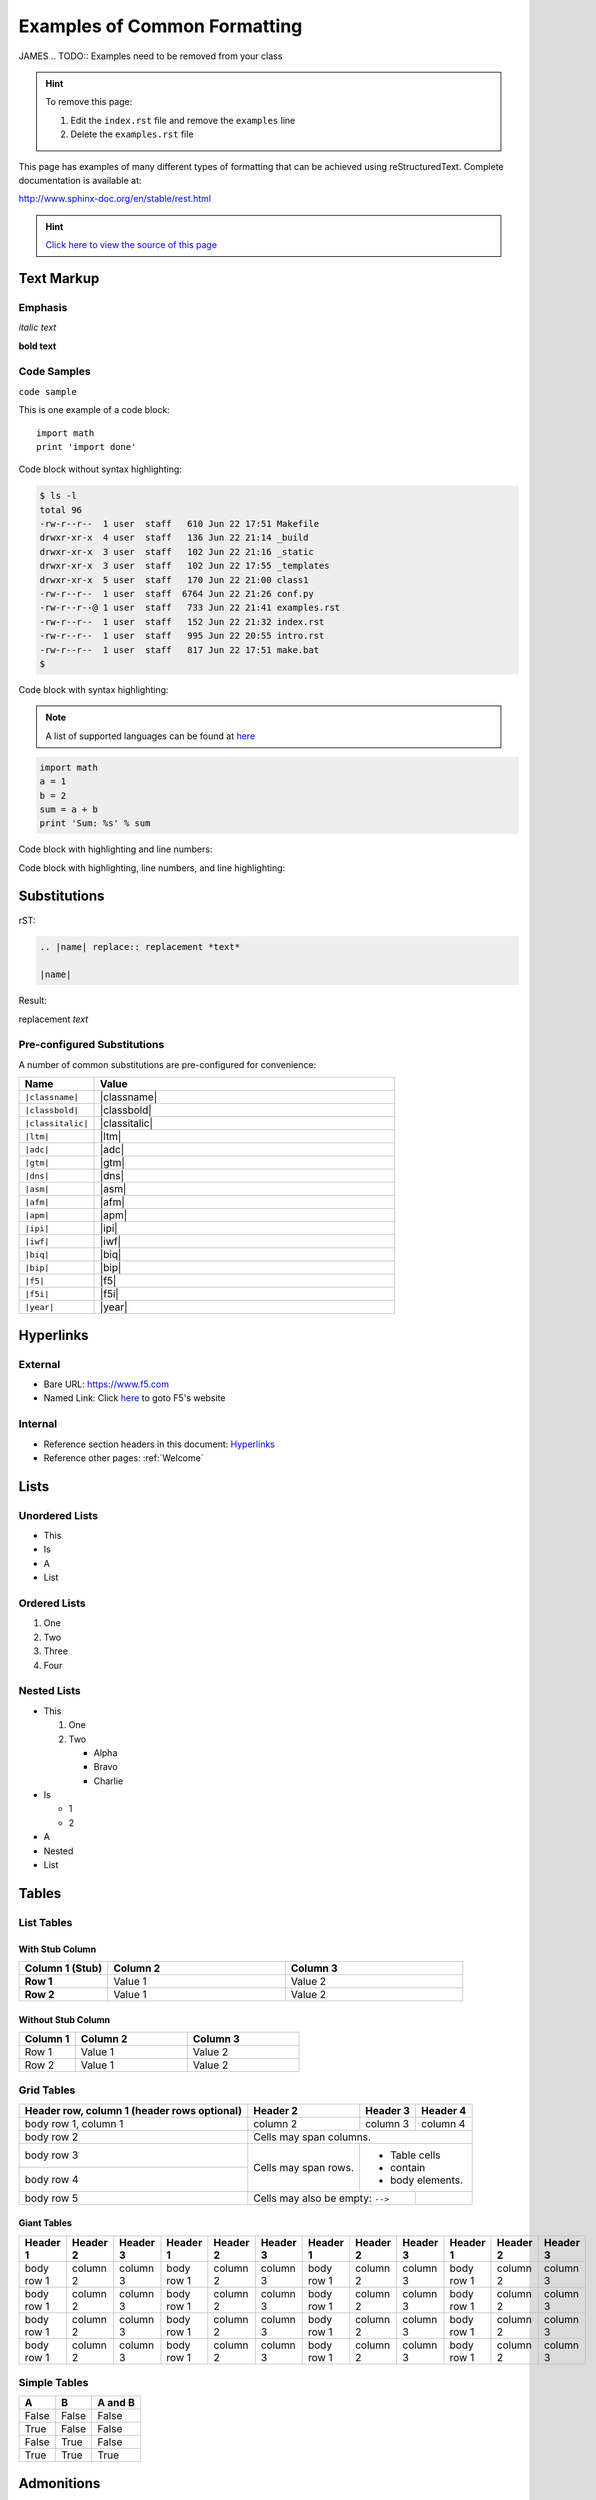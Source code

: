Examples of Common Formatting
=============================
JAMES
.. TODO:: Examples need to be removed from your class

.. HINT:: To remove this page:

   #. Edit the ``index.rst`` file and remove the ``examples`` line
   #. Delete the ``examples.rst`` file

This page has examples of many different types of formatting that can be
achieved using reStructuredText.  Complete documentation is available at:

http://www.sphinx-doc.org/en/stable/rest.html

.. HINT::
   `Click here to view the source of this page <_sources/examples.rst.txt>`__

Text Markup
-----------

Emphasis
~~~~~~~~

*italic text*

**bold text**

Code Samples
~~~~~~~~~~~~

``code sample``

This is one example of a code block::

    import math
    print 'import done'

Code block without syntax highlighting:

.. code::

   $ ls -l
   total 96
   -rw-r--r--  1 user  staff   610 Jun 22 17:51 Makefile
   drwxr-xr-x  4 user  staff   136 Jun 22 21:14 _build
   drwxr-xr-x  3 user  staff   102 Jun 22 21:16 _static
   drwxr-xr-x  3 user  staff   102 Jun 22 17:55 _templates
   drwxr-xr-x  5 user  staff   170 Jun 22 21:00 class1
   -rw-r--r--  1 user  staff  6764 Jun 22 21:26 conf.py
   -rw-r--r--@ 1 user  staff   733 Jun 22 21:41 examples.rst
   -rw-r--r--  1 user  staff   152 Jun 22 21:32 index.rst
   -rw-r--r--  1 user  staff   995 Jun 22 20:55 intro.rst
   -rw-r--r--  1 user  staff   817 Jun 22 17:51 make.bat
   $

Code block with syntax highlighting:

.. NOTE:: A list of supported languages can be found at
   `here <http://build-me-the-docs-please.readthedocs.io/en/latest/Using_Sphinx/ShowingCodeExamplesInSphinx.html#pygments-lexers>`__

.. code-block:: python

   import math
   a = 1
   b = 2
   sum = a + b
   print 'Sum: %s' % sum


Code block with highlighting and line numbers:

.. code-block:: python
   :linenos:

   import math
   a = 1
   b = 2
   sum = a + b
   print 'Sum: %s' % sum


Code block with highlighting, line numbers, and line highlighting:

.. code-block:: python
   :linenos:
   :emphasize-lines: 4-5

   import math
   a = 1
   b = 2
   sum = a + b
   print 'Sum: %s' % sum

Substitutions
-------------


rST:

.. code-block:: rst

   .. |name| replace:: replacement *text*

   |name|

Result:

.. |name| replace:: replacement *text*

|name|

Pre-configured Substitutions
~~~~~~~~~~~~~~~~~~~~~~~~~~~~

A number of common substitutions are pre-configured for convenience:

.. list-table::
   :header-rows: 1
   :widths: 20 80

   * - Name
     - Value
   * - ``|classname|``
     - |classname|
   * - ``|classbold|``
     - |classbold|
   * - ``|classitalic|``
     - |classitalic|
   * - ``|ltm|``
     - |ltm|
   * - ``|adc|``
     - |adc|
   * - ``|gtm|``
     - |gtm|
   * - ``|dns|``
     - |dns|
   * - ``|asm|``
     - |asm|
   * - ``|afm|``
     - |afm|
   * - ``|apm|``
     - |apm|
   * - ``|ipi|``
     - |ipi|
   * - ``|iwf|``
     - |iwf|
   * - ``|biq|``
     - |biq|
   * - ``|bip|``
     - |bip|
   * - ``|f5|``
     - |f5|
   * - ``|f5i|``
     - |f5i|
   * - ``|year|``
     - |year|

Hyperlinks
----------

External
~~~~~~~~

- Bare URL: https://www.f5.com
- Named Link: Click `here <https://www.f5.com>`__ to goto F5's website

Internal
~~~~~~~~

- Reference section headers in this document: `Hyperlinks <#hyperlinks>`__
- Reference other pages: :ref:`Welcome`



Lists
-----

Unordered Lists
~~~~~~~~~~~~~~~

- This
- Is
- A
- List

Ordered Lists
~~~~~~~~~~~~~

#. One
#. Two
#. Three
#. Four

Nested Lists
~~~~~~~~~~~~

- This

  #. One
  #. Two

     - Alpha
     - Bravo
     - Charlie

- Is

  - 1
  - 2

- A
- Nested
- List

Tables
------

List Tables
~~~~~~~~~~~

With Stub Column
^^^^^^^^^^^^^^^^

.. list-table::
    :widths: 20 40 40
    :header-rows: 1
    :stub-columns: 1

    * - **Column 1 (Stub)**
      - **Column 2**
      - **Column 3**
    * - Row 1
      - Value 1
      - Value 2
    * - Row 2
      - Value 1
      - Value 2

Without Stub Column
^^^^^^^^^^^^^^^^^^^

.. list-table::
    :widths: 20 40 40
    :header-rows: 1

    * - **Column 1**
      - **Column 2**
      - **Column 3**
    * - Row 1
      - Value 1
      - Value 2
    * - Row 2
      - Value 1
      - Value 2

Grid Tables
~~~~~~~~~~~

+------------------------+------------+----------+----------+
| Header row, column 1   | Header 2   | Header 3 | Header 4 |
| (header rows optional) |            |          |          |
+========================+============+==========+==========+
| body row 1, column 1   | column 2   | column 3 | column 4 |
+------------------------+------------+----------+----------+
| body row 2             | Cells may span columns.          |
+------------------------+------------+---------------------+
| body row 3             | Cells may  | - Table cells       |
+------------------------+ span rows. | - contain           |
| body row 4             |            | - body elements.    |
+------------------------+------------+----------+----------+
| body row 5             | Cells may also be     |          |
|                        | empty: ``-->``        |          |
+------------------------+-----------------------+----------+

Giant Tables
^^^^^^^^^^^^

+------------+------------+-----------+------------+------------+-----------+------------+------------+-----------+------------+------------+-----------+
| Header 1   | Header 2   | Header 3  | Header 1   | Header 2   | Header 3  | Header 1   | Header 2   | Header 3  | Header 1   | Header 2   | Header 3  |
+============+============+===========+============+============+===========+============+============+===========+============+============+===========+
| body row 1 | column 2   | column 3  | body row 1 | column 2   | column 3  | body row 1 | column 2   | column 3  | body row 1 | column 2   | column 3  |
+------------+------------+-----------+------------+------------+-----------+------------+------------+-----------+------------+------------+-----------+
| body row 1 | column 2   | column 3  | body row 1 | column 2   | column 3  | body row 1 | column 2   | column 3  | body row 1 | column 2   | column 3  |
+------------+------------+-----------+------------+------------+-----------+------------+------------+-----------+------------+------------+-----------+
| body row 1 | column 2   | column 3  | body row 1 | column 2   | column 3  | body row 1 | column 2   | column 3  | body row 1 | column 2   | column 3  |
+------------+------------+-----------+------------+------------+-----------+------------+------------+-----------+------------+------------+-----------+
| body row 1 | column 2   | column 3  | body row 1 | column 2   | column 3  | body row 1 | column 2   | column 3  | body row 1 | column 2   | column 3  |
+------------+------------+-----------+------------+------------+-----------+------------+------------+-----------+------------+------------+-----------+

Simple Tables
~~~~~~~~~~~~~

=====  =====  =======
A      B      A and B
=====  =====  =======
False  False  False
True   False  False
False  True   False
True   True   True
=====  =====  =======

Admonitions
-----------

Admonitions (a.k.a Callouts) can be used to make important information stand
out.  Examples of different admonitions are shown below.

**When including TMSH commands please use the TMSH admonition**

TMSH
~~~~

.. admonition:: TMSH

   tmsh show sys hardware

Hint
~~~~

.. HINT::
   This is a HINT admonition

Important
~~~~~~~~~

.. IMPORTANT::
   This is a IMPORTANT admonition

Tip
~~~

.. TIP::
   This is a TIP admonition

Note
~~~~

.. NOTE::
   This is a NOTE admonition

Attention
~~~~~~~~~

.. ATTENTION::
   This is a ATTENTION admonition

Caution
~~~~~~~

.. CAUTION::
   This is a CAUTION admonition


Warning
~~~~~~~

.. WARNING::
   This is a WARNING admonition

Error
~~~~~

.. ERROR::
   This is a ERROR admonition

Danger
~~~~~~

.. DANGER::
   This is a DANGER admonition

TODO's
------

TODO items can be marked in your docs.  By default the item will be included
in the generated docs and a build warning will be printed.

To change the defaults edit ``conf.py`` and look modify

.. code-block:: python

   todo_emit_warnings = True
   todo_include_todos = True

Here is the rST code for a TODO:

.. code-block:: rst

   .. TODO:: This is my example todo.  Please ignore me.

   .. TODO:: This is my second example todo.  Please ignore me.

And the TODO themselves:

.. TODO:: This is my first example todo.  Please ignore me.

.. TODO:: This is my second example todo.  Please ignore me.

You can also get a list of TODO's:

rST:

.. code-block:: rst

   .. TODOLIST::

.. TODOLIST::

Font-Awesome Icons
------------------

The ``f5-sphinx-theme`` can use icons from the Font Awesome:

http://fontawesome.io/icons/

For example:

.. code-block:: rst

   * :fonticon:`fa fa-home`
   * :fonticon:`fa fa-home fa-lg`
   * :fonticon:`fa fa-home fa-border`
   * :fonticon:`fa fa-home fa-2x`
   * :fonticon:`fa fa-home fa-3x`
   * :fonticon:`fa fa-home fa-4x`
   * :fonticon:`fa fa-gear fa-spin fa-4x`
   * :fonticon:`fa fa-gear fa-spin fa-4x text-success`

* :fonticon:`fa fa-home`
* :fonticon:`fa fa-home fa-lg`
* :fonticon:`fa fa-home fa-border`
* :fonticon:`fa fa-home fa-2x`
* :fonticon:`fa fa-home fa-3x`
* :fonticon:`fa fa-home fa-4x`
* :fonticon:`fa fa-gear fa-spin fa-4x`
* :fonticon:`fa fa-gear fa-spin fa-4x text-success`

